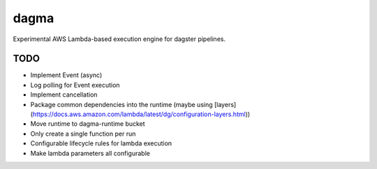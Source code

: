 ============
dagma
============

Experimental AWS Lambda-based execution engine for dagster pipelines.


TODO
~~~~
- Implement Event (async)
- Log polling for Event execution
- Implement cancellation
- Package common dependencies into the runtime (maybe using
  [layers](https://docs.aws.amazon.com/lambda/latest/dg/configuration-layers.html))
- Move runtime to dagma-runtime bucket
- Only create a single function per run
- Configurable lifecycle rules for lambda execution
- Make lambda parameters all configurable
